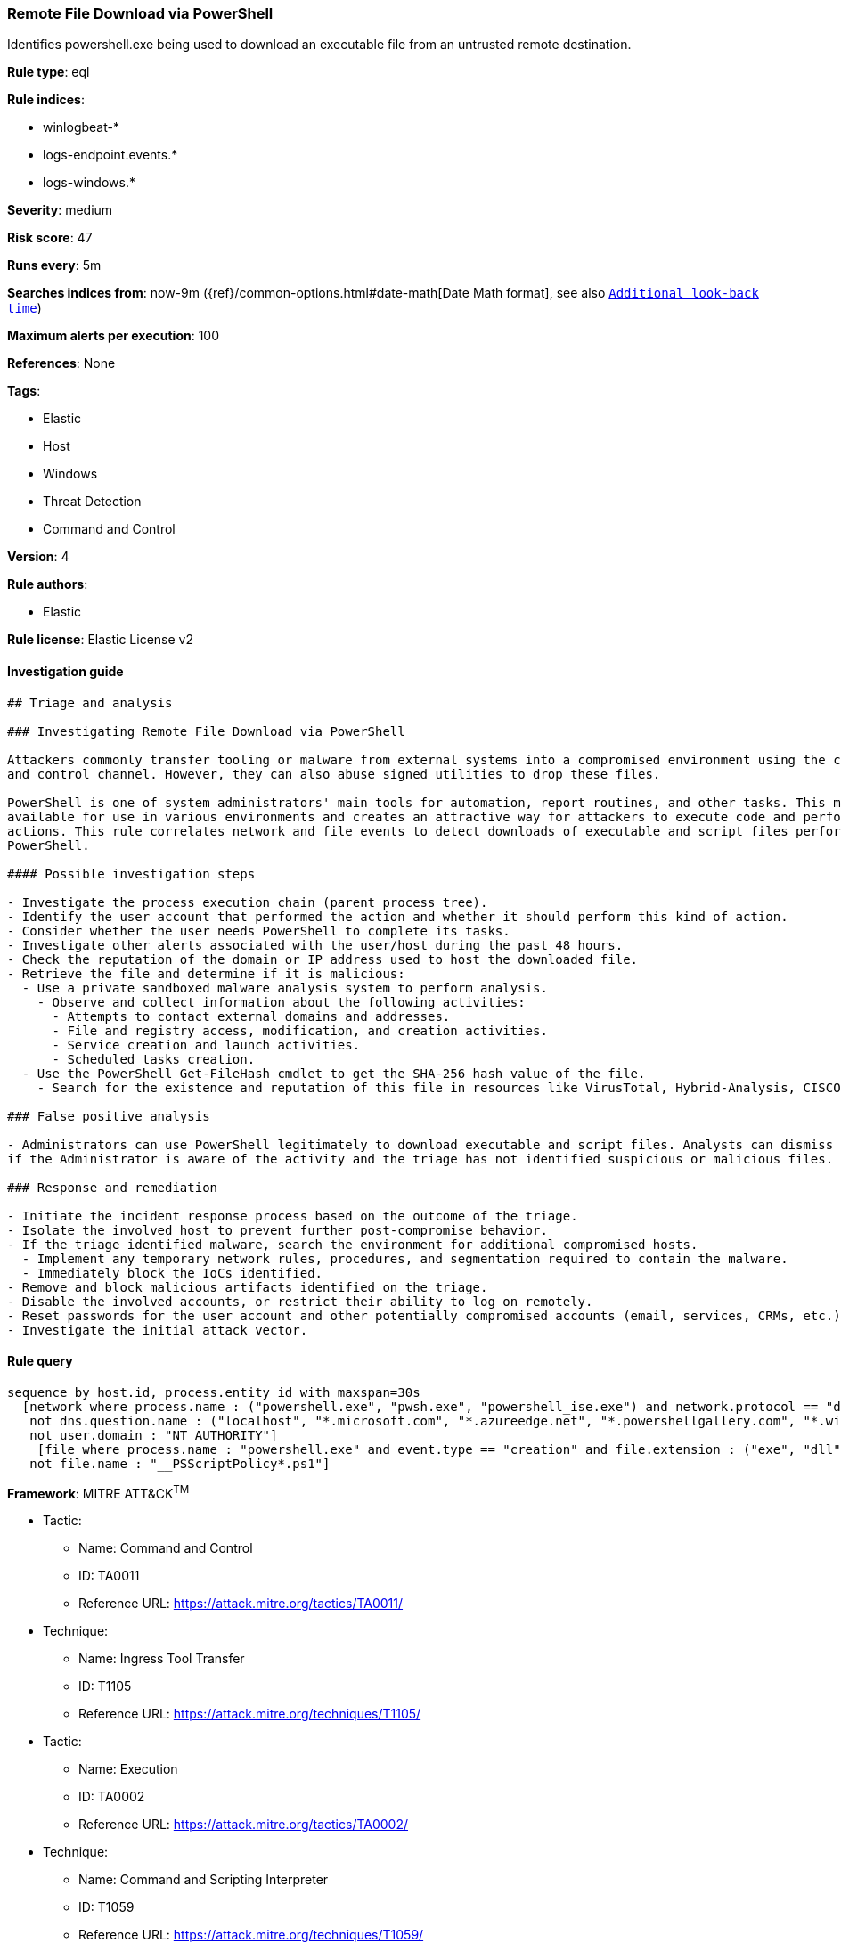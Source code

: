 [[prebuilt-rule-0-16-2-remote-file-download-via-powershell]]
=== Remote File Download via PowerShell

Identifies powershell.exe being used to download an executable file from an untrusted remote destination.

*Rule type*: eql

*Rule indices*: 

* winlogbeat-*
* logs-endpoint.events.*
* logs-windows.*

*Severity*: medium

*Risk score*: 47

*Runs every*: 5m

*Searches indices from*: now-9m ({ref}/common-options.html#date-math[Date Math format], see also <<rule-schedule, `Additional look-back time`>>)

*Maximum alerts per execution*: 100

*References*: None

*Tags*: 

* Elastic
* Host
* Windows
* Threat Detection
* Command and Control

*Version*: 4

*Rule authors*: 

* Elastic

*Rule license*: Elastic License v2


==== Investigation guide


[source, markdown]
----------------------------------
## Triage and analysis

### Investigating Remote File Download via PowerShell

Attackers commonly transfer tooling or malware from external systems into a compromised environment using the command
and control channel. However, they can also abuse signed utilities to drop these files.

PowerShell is one of system administrators' main tools for automation, report routines, and other tasks. This makes it
available for use in various environments and creates an attractive way for attackers to execute code and perform
actions. This rule correlates network and file events to detect downloads of executable and script files performed using
PowerShell.

#### Possible investigation steps

- Investigate the process execution chain (parent process tree).
- Identify the user account that performed the action and whether it should perform this kind of action.
- Consider whether the user needs PowerShell to complete its tasks.
- Investigate other alerts associated with the user/host during the past 48 hours.
- Check the reputation of the domain or IP address used to host the downloaded file.
- Retrieve the file and determine if it is malicious:
  - Use a private sandboxed malware analysis system to perform analysis.
    - Observe and collect information about the following activities:
      - Attempts to contact external domains and addresses.
      - File and registry access, modification, and creation activities.
      - Service creation and launch activities.
      - Scheduled tasks creation.
  - Use the PowerShell Get-FileHash cmdlet to get the SHA-256 hash value of the file.
    - Search for the existence and reputation of this file in resources like VirusTotal, Hybrid-Analysis, CISCO Talos, Any.run, etc.

### False positive analysis

- Administrators can use PowerShell legitimately to download executable and script files. Analysts can dismiss the alert
if the Administrator is aware of the activity and the triage has not identified suspicious or malicious files.

### Response and remediation

- Initiate the incident response process based on the outcome of the triage.
- Isolate the involved host to prevent further post-compromise behavior.
- If the triage identified malware, search the environment for additional compromised hosts.
  - Implement any temporary network rules, procedures, and segmentation required to contain the malware.
  - Immediately block the IoCs identified.
- Remove and block malicious artifacts identified on the triage.
- Disable the involved accounts, or restrict their ability to log on remotely.
- Reset passwords for the user account and other potentially compromised accounts (email, services, CRMs, etc.).
- Investigate the initial attack vector.

----------------------------------

==== Rule query


[source, js]
----------------------------------
sequence by host.id, process.entity_id with maxspan=30s
  [network where process.name : ("powershell.exe", "pwsh.exe", "powershell_ise.exe") and network.protocol == "dns" and
   not dns.question.name : ("localhost", "*.microsoft.com", "*.azureedge.net", "*.powershellgallery.com", "*.windowsupdate.com", "metadata.google.internal") and 
   not user.domain : "NT AUTHORITY"]
    [file where process.name : "powershell.exe" and event.type == "creation" and file.extension : ("exe", "dll", "ps1", "bat") and 
   not file.name : "__PSScriptPolicy*.ps1"]

----------------------------------

*Framework*: MITRE ATT&CK^TM^

* Tactic:
** Name: Command and Control
** ID: TA0011
** Reference URL: https://attack.mitre.org/tactics/TA0011/
* Technique:
** Name: Ingress Tool Transfer
** ID: T1105
** Reference URL: https://attack.mitre.org/techniques/T1105/
* Tactic:
** Name: Execution
** ID: TA0002
** Reference URL: https://attack.mitre.org/tactics/TA0002/
* Technique:
** Name: Command and Scripting Interpreter
** ID: T1059
** Reference URL: https://attack.mitre.org/techniques/T1059/
* Sub-technique:
** Name: PowerShell
** ID: T1059.001
** Reference URL: https://attack.mitre.org/techniques/T1059/001/
